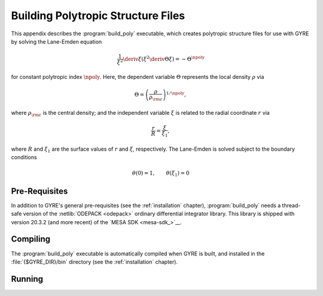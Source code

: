 .. _build-poly:

***********************************
Building Polytropic Structure Files
***********************************

This appendix describes the :program:`build_poly` executable, which
creates polytropic structure files for use with GYRE by solving the
Lane-Emden equation

.. math::

   \frac{1}{\xi^{2}} \deriv{}{\xi} \left( \xi^{2} \deriv{\Theta}{\xi} \right) = - \Theta^{\npoly}

for constant polytropic index :math:`\npoly`. Here, the dependent
variable :math:`\Theta` represents the local density :math:`\rho` via

.. math::

   \Theta = \left( \frac{\rho}{\rho_{\rm c}} \right)^{1/\npoly},

where :math:`\rho_{\rm c}` is the central density; and the independent
variable :math:`\xi` is related to the radial coordinate :math:`r`
via

.. math::

   \frac{r}{R} = \frac{\xi}{\xi_{1}},

where :math:`R` and :math:`\xi_{1}` are the surface values of
:math:`r` and :math:`\xi`, respectively. The Lane-Emden is solved
subject to the boundary conditions

.. math::

   \theta(0) = 1, \qquad \theta(\xi_{1}) = 0

Pre-Requisites
==============

In addition to GYRE's general pre-requisites (see the
:ref:`installation` chapter), :program:`build_poly` needs a
thread-safe version of the :netlib:`ODEPACK <odepack>` ordinary
differential integrator library. This library is shipped with version
20.3.2 (and more recent) of the `MESA SDK <mesa-sdk_>`__.

Compiling
=========

The :program:`build_poly` executable is automatically compiled when
GYRE is built, and installed in the :file:`{$GYRE_DIR}/bin` directory
(see the :ref:`installation` chapter).

Running
=======


